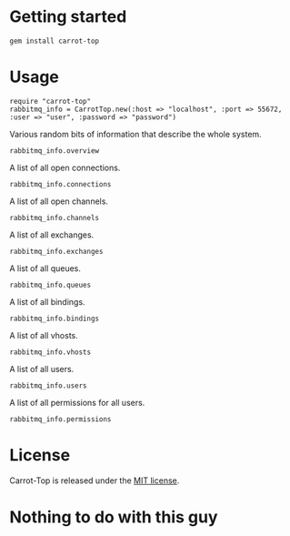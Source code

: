 * Getting started
  : gem install carrot-top
* Usage
  : require "carrot-top"
  : rabbitmq_info = CarrotTop.new(:host => "localhost", :port => 55672, :user => "user", :password => "password")
  Various random bits of information that describe the whole system.
  : rabbitmq_info.overview
  A list of all open connections.
  : rabbitmq_info.connections
  A list of all open channels.
  : rabbitmq_info.channels
  A list of all exchanges.
  : rabbitmq_info.exchanges
  A list of all queues.
  : rabbitmq_info.queues
  A list of all bindings.
  : rabbitmq_info.bindings
  A list of all vhosts.
  : rabbitmq_info.vhosts
  A list of all users.
  : rabbitmq_info.users
  A list of all permissions for all users.
  : rabbitmq_info.permissions
* License
  Carrot-Top is released under the [[https://raw.github.com/portertech/carrot-top/master/MIT-LICENSE.txt][MIT license]].
* Nothing to do with this guy
  [[https://github.com/portertech/carrot-top/raw/master/carrot-top.jpg]]
